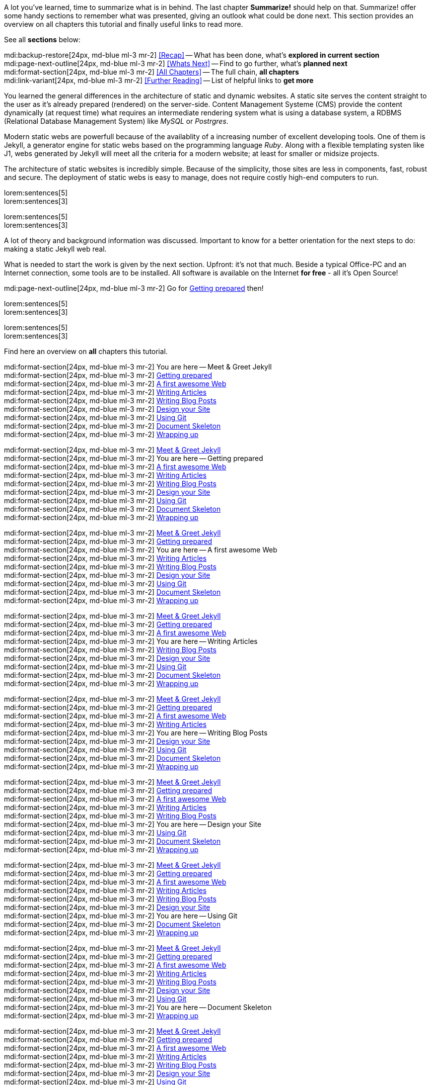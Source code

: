 // ~/document_base_folder/000_includes
//  Asciidoc part includes:                 parts.asciidoc
// -----------------------------------------------------------------------------


// Summarize
// -----------------------------------------------------------------------------
//  tag::summarize[]
//
A lot you've learned, time to summarize what is in behind. The last chapter
*Summarize!* should help on that. Summarize! offer some handy sections to
remember what was presented, giving an outlook what could be done next.
This section provides an overview on all chapters this tutorial and finally
useful links to read more.

See all *sections* below: +

mdi:backup-restore[24px, md-blue ml-3 mr-2]
<<Recap>> -- What has been done, what's *explored in current section* +
mdi:page-next-outline[24px, md-blue ml-3 mr-2]
<<Whats Next>> -- Find to go further, what's *planned next* +
mdi:format-section[24px, md-blue ml-3 mr-2]
<<All Chapters>> -- The full chain, *all chapters* +
mdi:link-variant[24px, md-blue ml-3 mr-2]
<<Further Reading>> -- List of helpful links to *get more*
//
//  end::summarize[]

// End Summarize ---------------------------------------------------------------


// Recap
// -----------------------------------------------------------------------------
//  tag::recap_100_meet_and_greet[]
//
You learned the general differences in the architecture of static and dynamic
websites. A static site serves the content straight to the user as it's
already prepared (rendered) on the server-side. Content Management Systeme
(CMS) provide the content dynamically (at request time) what requires an
intermediate rendering system what is using a database system, a RDBMS
(Relational Database Management System) like _MySQL_ or _Postrgres_.

Modern static webs are powerfull because of the availablity of a increasing
number of excellent developing tools. One of them is Jekyll, a generator
engine for static webs based on the programming language _Ruby_. Along with
a flexible templating systen like J1, webs generated by Jekyll will meet all
the criteria for a modern website; at least for smaller or midsize projects.

The architecture of static websites is incredibly simple. Because of the
simplicity, those sites are less in components, fast, robust and secure. The
deployment of static webs is easy to manage, does not require costly high-end
computers to run.
//
//  end::recap_100_meet_and_greet[]

//  tag::recap_110_getting_prepared[]
//
lorem:sentences[5] +
lorem:sentences[3] +

//
// end::recap_110_getting_prepared[]

//  tag::recap_200_a_first_awesome_web[]
//
lorem:sentences[5] +
lorem:sentences[3] +

//
// end::recap_200_a_first_awesome_web[]

// End Recap -------------------------------------------------------------------


// Whats Next
// -----------------------------------------------------------------------------
// tag::whats_next_100_meet_and_greet[]
//
A lot of theory and background information was discussed. Important to know
for a better orientation for the next steps to do: making a static Jekyll web
real.

What is needed to start the work is given by the next section. Upfront: it's
not that much. Beside a typical Office-PC and an Internet connection, some
tools are to be installed. All software is available on the Internet
*for free* - all it's Open Source!

mdi:page-next-outline[24px, md-blue ml-3 mr-2]
Go for link:{j1-kickstart-wiad--getting-prepared}[Getting prepared] then! +

//
// end::whats_next_100_meet_and_greet[]

// tag::whats_next_110_getting_prepared[]
//
lorem:sentences[5] +
lorem:sentences[3] +

//
// end::whats_next_110_getting_prepared[]

// tag::whats_next_200_a_first_awesome_web[]
//
lorem:sentences[5] +
lorem:sentences[3] +

//
// end::whats_next_200_a_first_awesome_web[]

// End Whats Next --------------------------------------------------------------


// Chapters
// -----------------------------------------------------------------------------
// tag::chapters[]
//
Find here an overview on *all* chapters this tutorial. +

//
// end::chapters[]

// tag::chapters_100_meet_and_greet[]
//
mdi:format-section[24px, md-blue ml-3 mr-2]
You are here -- Meet & Greet Jekyll +
mdi:format-section[24px, md-blue ml-3 mr-2]
link:{j1-kickstart-wiad--getting-prepared}[Getting prepared] +
mdi:format-section[24px, md-blue ml-3 mr-2]
link:{j1-kickstart-wiad--first-awesome-web}[A first awesome Web] +
mdi:format-section[24px, md-blue ml-3 mr-2]
link:{j1-kickstart-wiad--writing-articles}[Writing Articles] +
mdi:format-section[24px, md-blue ml-3 mr-2]
link:{j1-kickstart-wiad--writing-blog-posts}[Writing Blog Posts] +
mdi:format-section[24px, md-blue ml-3 mr-2]
link:{j1-kickstart-wiad--design-your-site}[Design your Site] +
mdi:format-section[24px, md-blue ml-3 mr-2]
link:{j1-kickstart-wiad--using-git}[Using Git] +
mdi:format-section[24px, md-blue ml-3 mr-2]
link:{j1-kickstart-wiad--document-skeleton}[Document Skeleton] +
mdi:format-section[24px, md-blue ml-3 mr-2]
link:{j1-kickstart-wiad--wrapping-up}[Wrapping up] +

//
// end::chapters_100_meet_and_greet[]

// tag::chapters_110_getting_prepared[]
//
mdi:format-section[24px, md-blue ml-3 mr-2]
link:{j1-kickstart-wiad--meet-and-greet}[Meet & Greet Jekyll] +
mdi:format-section[24px, md-blue ml-3 mr-2]
You are here -- Getting prepared +
mdi:format-section[24px, md-blue ml-3 mr-2]
link:{j1-kickstart-wiad--first-awesome-web}[A first awesome Web] +
mdi:format-section[24px, md-blue ml-3 mr-2]
link:{j1-kickstart-wiad--writing-articles}[Writing Articles] +
mdi:format-section[24px, md-blue ml-3 mr-2]
link:{j1-kickstart-wiad--writing-blog-posts}[Writing Blog Posts] +
mdi:format-section[24px, md-blue ml-3 mr-2]
link:{j1-kickstart-wiad--design-your-site}[Design your Site] +
mdi:format-section[24px, md-blue ml-3 mr-2]
link:{j1-kickstart-wiad--using-git}[Using Git] +
mdi:format-section[24px, md-blue ml-3 mr-2]
link:{j1-kickstart-wiad--document-skeleton}[Document Skeleton] +
mdi:format-section[24px, md-blue ml-3 mr-2]
link:{j1-kickstart-wiad--wrapping-up}[Wrapping up] +

//
// end::chapters_110_getting_prepared[]

// tag::chapters_200_first_awesome_web[]
//
mdi:format-section[24px, md-blue ml-3 mr-2]
link:{j1-kickstart-wiad--meet-and-greet}[Meet & Greet Jekyll] +
mdi:format-section[24px, md-blue ml-3 mr-2]
link:{j1-kickstart-wiad--getting-prepared}[Getting prepared] +
mdi:format-section[24px, md-blue ml-3 mr-2]
You are here -- A first awesome Web +
mdi:format-section[24px, md-blue ml-3 mr-2]
link:{j1-kickstart-wiad--writing-articles}[Writing Articles] +
mdi:format-section[24px, md-blue ml-3 mr-2]
link:{j1-kickstart-wiad--writing-blog-posts}[Writing Blog Posts] +
mdi:format-section[24px, md-blue ml-3 mr-2]
link:{j1-kickstart-wiad--design-your-site}[Design your Site] +
mdi:format-section[24px, md-blue ml-3 mr-2]
link:{j1-kickstart-wiad--using-git}[Using Git] +
mdi:format-section[24px, md-blue ml-3 mr-2]
link:{j1-kickstart-wiad--document-skeleton}[Document Skeleton] +
mdi:format-section[24px, md-blue ml-3 mr-2]
link:{j1-kickstart-wiad--wrapping-up}[Wrapping up] +

//
// end::chapters_200_first_awesome_web[]

// tag::chapters_300_writing_articles[]
//
mdi:format-section[24px, md-blue ml-3 mr-2]
link:{j1-kickstart-wiad--meet-and-greet}[Meet & Greet Jekyll] +
mdi:format-section[24px, md-blue ml-3 mr-2]
link:{j1-kickstart-wiad--getting-prepared}[Getting prepared] +
mdi:format-section[24px, md-blue ml-3 mr-2]
link:{j1-kickstart-wiad--first-awesome-web}[A first awesome Web] +
mdi:format-section[24px, md-blue ml-3 mr-2]
You are here -- Writing Articles +
mdi:format-section[24px, md-blue ml-3 mr-2]
link:{j1-kickstart-wiad--writing-blog-posts}[Writing Blog Posts] +
mdi:format-section[24px, md-blue ml-3 mr-2]
link:{j1-kickstart-wiad--design-your-site}[Design your Site] +
mdi:format-section[24px, md-blue ml-3 mr-2]
link:{j1-kickstart-wiad--using-git}[Using Git] +
mdi:format-section[24px, md-blue ml-3 mr-2]
link:{j1-kickstart-wiad--document-skeleton}[Document Skeleton] +
mdi:format-section[24px, md-blue ml-3 mr-2]
link:{j1-kickstart-wiad--wrapping-up}[Wrapping up] +

//
// end::chapters_300_writing_articles[]

// tag::chapters_310_writing_blog_posts[]
//
mdi:format-section[24px, md-blue ml-3 mr-2]
link:{j1-kickstart-wiad--meet-and-greet}[Meet & Greet Jekyll] +
mdi:format-section[24px, md-blue ml-3 mr-2]
link:{j1-kickstart-wiad--getting-prepared}[Getting prepared] +
mdi:format-section[24px, md-blue ml-3 mr-2]
link:{j1-kickstart-wiad--first-awesome-web}[A first awesome Web] +
mdi:format-section[24px, md-blue ml-3 mr-2]
link:{j1-kickstart-wiad--writing-articles}[Writing Articles] +
mdi:format-section[24px, md-blue ml-3 mr-2]
You are here -- Writing Blog Posts +
mdi:format-section[24px, md-blue ml-3 mr-2]
link:{j1-kickstart-wiad--design-your-site}[Design your Site] +
mdi:format-section[24px, md-blue ml-3 mr-2]
link:{j1-kickstart-wiad--using-git}[Using Git] +
mdi:format-section[24px, md-blue ml-3 mr-2]
link:{j1-kickstart-wiad--document-skeleton}[Document Skeleton] +
mdi:format-section[24px, md-blue ml-3 mr-2]
link:{j1-kickstart-wiad--wrapping-up}[Wrapping up] +

//
// end::chapters_310_writing_blog_posts[]

// tag::chapters_400_design_your_site[]
//
mdi:format-section[24px, md-blue ml-3 mr-2]
link:{j1-kickstart-wiad--meet-and-greet}[Meet & Greet Jekyll] +
mdi:format-section[24px, md-blue ml-3 mr-2]
link:{j1-kickstart-wiad--getting-prepared}[Getting prepared] +
mdi:format-section[24px, md-blue ml-3 mr-2]
link:{j1-kickstart-wiad--first-awesome-web}[A first awesome Web] +
mdi:format-section[24px, md-blue ml-3 mr-2]
link:{j1-kickstart-wiad--writing-articles}[Writing Articles] +
mdi:format-section[24px, md-blue ml-3 mr-2]
link:{j1-kickstart-wiad--writing-blog-posts}[Writing Blog Posts] +
mdi:format-section[24px, md-blue ml-3 mr-2]
You are here -- Design your Site +
mdi:format-section[24px, md-blue ml-3 mr-2]
link:{j1-kickstart-wiad--using-git}[Using Git] +
mdi:format-section[24px, md-blue ml-3 mr-2]
link:{j1-kickstart-wiad--document-skeleton}[Document Skeleton] +
mdi:format-section[24px, md-blue ml-3 mr-2]
link:{j1-kickstart-wiad--wrapping-up}[Wrapping up] +

//
// end::chapters_400_design_your_site[]

// tag::chapters_500_using_git[]
//
mdi:format-section[24px, md-blue ml-3 mr-2]
link:{j1-kickstart-wiad--meet-and-greet}[Meet & Greet Jekyll] +
mdi:format-section[24px, md-blue ml-3 mr-2]
link:{j1-kickstart-wiad--getting-prepared}[Getting prepared] +
mdi:format-section[24px, md-blue ml-3 mr-2]
link:{j1-kickstart-wiad--first-awesome-web}[A first awesome Web] +
mdi:format-section[24px, md-blue ml-3 mr-2]
link:{j1-kickstart-wiad--writing-articles}[Writing Articles] +
mdi:format-section[24px, md-blue ml-3 mr-2]
link:{j1-kickstart-wiad--writing-blog-posts}[Writing Blog Posts] +
mdi:format-section[24px, md-blue ml-3 mr-2]
link:{j1-kickstart-wiad--design-your-site}[Design your Site] +
mdi:format-section[24px, md-blue ml-3 mr-2]
You are here -- Using Git +
mdi:format-section[24px, md-blue ml-3 mr-2]
link:{j1-kickstart-wiad--document-skeleton}[Document Skeleton] +
mdi:format-section[24px, md-blue ml-3 mr-2]
link:{j1-kickstart-wiad--wrapping-up}[Wrapping up] +

//
// end::chapters_500_using_git[]

// tag::chapters_600_document_skeleton[]
//
mdi:format-section[24px, md-blue ml-3 mr-2]
link:{j1-kickstart-wiad--meet-and-greet}[Meet & Greet Jekyll] +
mdi:format-section[24px, md-blue ml-3 mr-2]
link:{j1-kickstart-wiad--getting-prepared}[Getting prepared] +
mdi:format-section[24px, md-blue ml-3 mr-2]
link:{j1-kickstart-wiad--first-awesome-web}[A first awesome Web] +
mdi:format-section[24px, md-blue ml-3 mr-2]
link:{j1-kickstart-wiad--writing-articles}[Writing Articles] +
mdi:format-section[24px, md-blue ml-3 mr-2]
link:{j1-kickstart-wiad--writing-blog-posts}[Writing Blog Posts] +
mdi:format-section[24px, md-blue ml-3 mr-2]
link:{j1-kickstart-wiad--design-your-site}[Design your Site] +
mdi:format-section[24px, md-blue ml-3 mr-2]
link:{j1-kickstart-wiad--using-git}[Using Git] +
mdi:format-section[24px, md-blue ml-3 mr-2]
You are here -- Document Skeleton +
mdi:format-section[24px, md-blue ml-3 mr-2]
link:{j1-kickstart-wiad--wrapping-up}[Wrapping up] +

//
// end::chapters_600_document_skeleton[]

// tag::chapters_700_wrapping_up[]
//
mdi:format-section[24px, md-blue ml-3 mr-2]
link:{j1-kickstart-wiad--meet-and-greet}[Meet & Greet Jekyll] +
mdi:format-section[24px, md-blue ml-3 mr-2]
link:{j1-kickstart-wiad--getting-prepared}[Getting prepared] +
mdi:format-section[24px, md-blue ml-3 mr-2]
link:{j1-kickstart-wiad--first-awesome-web}[A first awesome Web] +
mdi:format-section[24px, md-blue ml-3 mr-2]
link:{j1-kickstart-wiad--writing-articles}[Writing Articles] +
mdi:format-section[24px, md-blue ml-3 mr-2]
link:{j1-kickstart-wiad--writing-blog-posts}[Writing Blog Posts] +
mdi:format-section[24px, md-blue ml-3 mr-2]
link:{j1-kickstart-wiad--design-your-site}[Design your Site] +
mdi:format-section[24px, md-blue ml-3 mr-2]
link:{j1-kickstart-wiad--using-git}[Using Git] +
mdi:format-section[24px, md-blue ml-3 mr-2]
link:{j1-kickstart-wiad--document-skeleton}[Document Skeleton] +
mdi:format-section[24px, md-blue ml-3 mr-2]
You are here -- Wrapping up +

//
// end::chapters_700_wrapping_up[]

// End Chapters ----------------------------------------------------------------


// Further Reading
// -----------------------------------------------------------------------------
// tag::further_reading[]
//
Find from here some interesting links to additional sources of information for
further reading. It's not needed to go for all the pages, but the links will
give some more background provided by other people, what they do, and what
other experts have on their minds. +

//
// end::further_reading[]

// tag::further_reading_100_meet_and_greet[]
//
mdi:link-variant[24px, md-blue ml-3 mr-2]
link:{url-jekyll--home}[Jekyll Home -- First address for Jekyll, {browser-window--new}] +
mdi:link-variant[24px, md-blue ml-3 mr-2]
link:{url-jekyll-tips--why-use-static-site-generator}[Cloud Cannon -- Why use a static site generator?, {browser-window--new}]

//
// end::further_reading_100_meet_and_greet[]

// tag::further_reading_110_getting_prepared[]
//
mdi:link-variant[24px, md-blue ml-3 mr-2]
link:{url-jekyll--home}[Jekyll Home -- First address for Jekyll, {browser-window--new}] +
mdi:link-variant[24px, md-blue ml-3 mr-2]
link:{url-jekyll-tips--why-use-static-site-generator}[Cloud Cannon -- Why use a static site generator?, {browser-window--new}]

//
// end::further_reading_110_getting_prepared[]

// End Further Reading ---------------------------------------------------------
